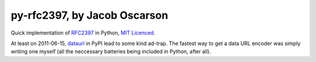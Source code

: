 =============================
py-rfc2397, by Jacob Oscarson
=============================

Quick implementation of RFC2397_ in Python, `MIT Licenced`_.

At least on 2011-06-15, dataurl_ in PyPI lead to some kind
ad-trap. The fastest way to get a data URL encoder was simply writing
one myself (all the neccessary batteries being included in Python,
after all).

.. _RFC2397: http://tools.ietf.org/html/rfc2397
.. _`MIT Licenced`: http://www.opensource.org/licenses/mit-license.php
.. _dataurl: http://pypi.python.org/pypi/dataurl

